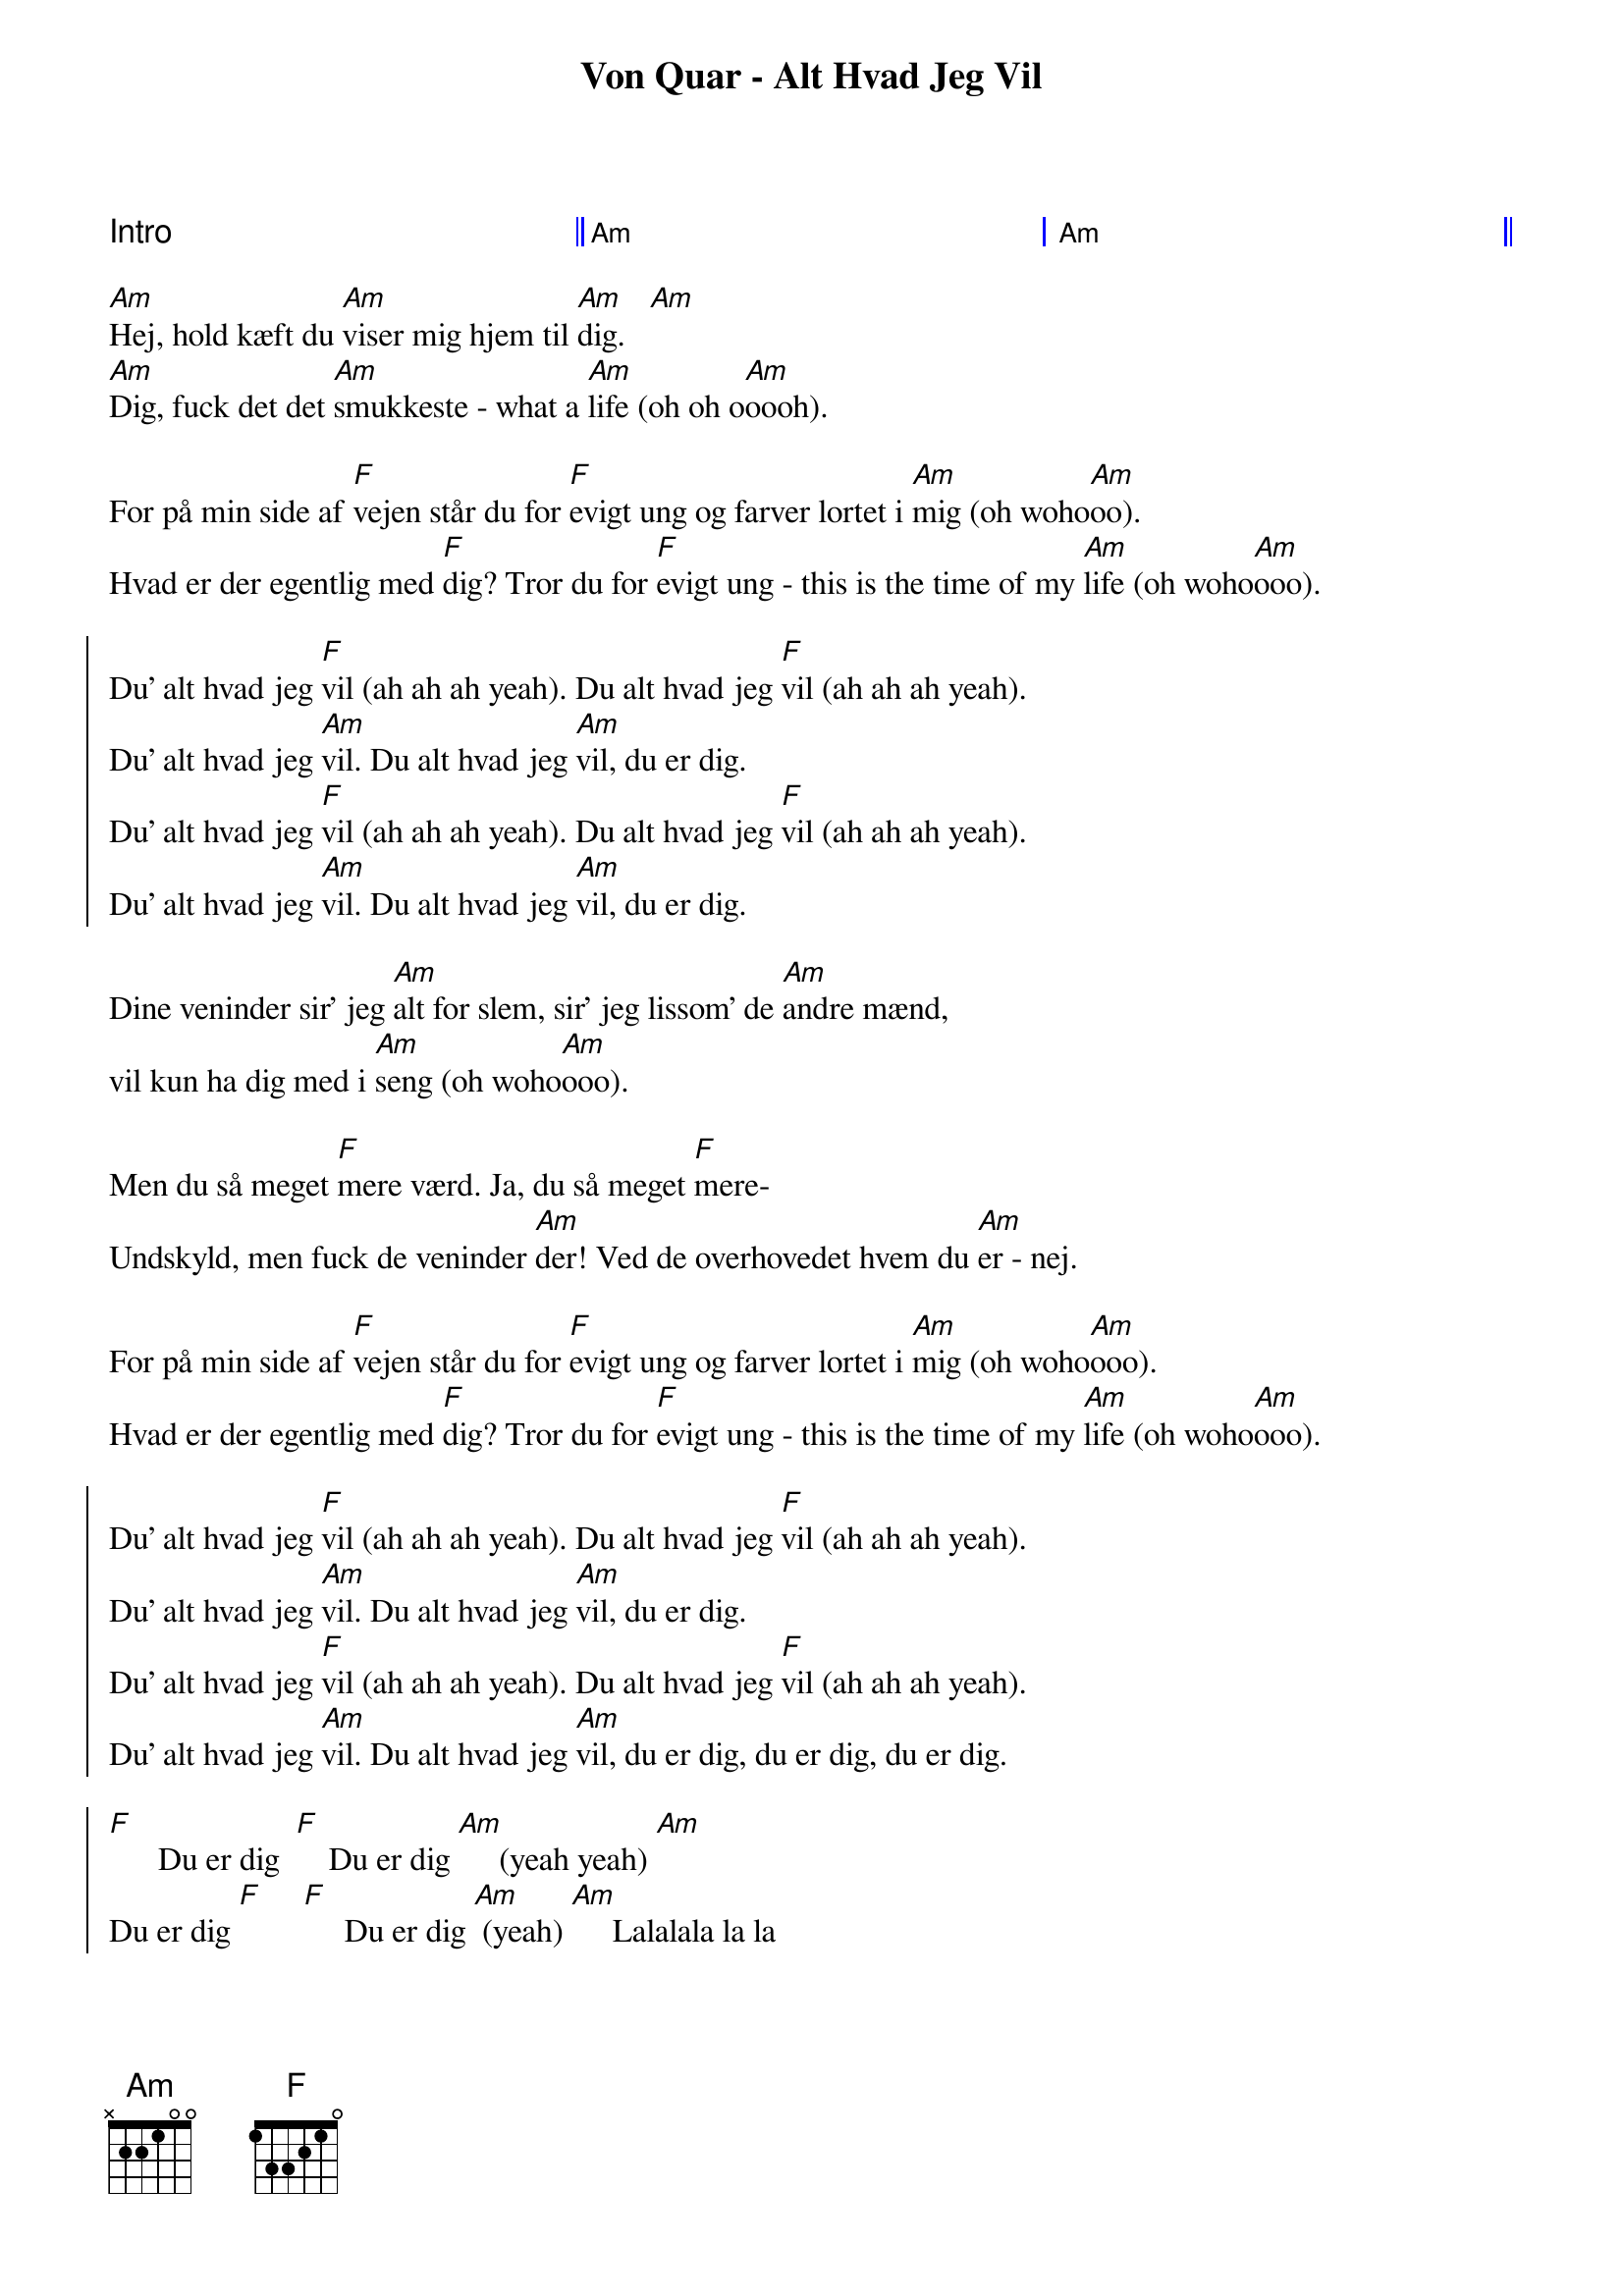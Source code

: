 {title: Von Quar - Alt Hvad Jeg Vil}
{artist: Von Quar}

{capo: 3}

{define: Am base-fret 1 frets x 2 2 1 0 0}
{define: F  base-fret 1 frets 1 3 3 2 1 0}

{start_of_grid: shape="1+2"}
Intro || Am | Am ||
{end_of_grid}

{start_of_verse}
[Am]Hej, hold kæft du [Am]viser mig hjem til [Am]dig.   [Am]
[Am]Dig, fuck det det [Am]smukkeste - what a [Am]life (oh oh o[Am]oooh).
{end_of_verse}

{start_of_bridge}
For på min side af [F]vejen står du for [F]evigt ung og farver lortet i [Am]mig (oh woho[Am]oo).
Hvad er der egentlig med [F]dig? Tror du for [F]evigt ung - this is the time of my [Am]life (oh woho[Am]ooo).
{end_of_bridge}

{start_of_chorus}
Du' alt hvad jeg [F]vil (ah ah ah yeah). Du alt hvad jeg [F]vil (ah ah ah yeah).
Du' alt hvad jeg [Am]vil. Du alt hvad jeg [Am]vil, du er dig.
Du' alt hvad jeg [F]vil (ah ah ah yeah). Du alt hvad jeg [F]vil (ah ah ah yeah).
Du' alt hvad jeg [Am]vil. Du alt hvad jeg [Am]vil, du er dig.
{end_of_chorus}

{start_of_verse}
Dine veninder sir' jeg [Am]alt for slem, sir' jeg lissom' de [Am]andre mænd,
vil kun ha dig med i [Am]seng (oh woho[Am]ooo).

Men du så meget [F]mere værd. Ja, du så meget [F]mere-
Undskyld, men fuck de veninder [Am]der! Ved de overhovedet hvem du [Am]er - nej.

For på min side af [F]vejen står du for [F]evigt ung og farver lortet i [Am]mig (oh woho[Am]ooo).
Hvad er der egentlig med [F]dig? Tror du for [F]evigt ung - this is the time of my [Am]life (oh woho[Am]ooo).
{end_of_verse}

{start_of_chorus}
Du' alt hvad jeg [F]vil (ah ah ah yeah). Du alt hvad jeg [F]vil (ah ah ah yeah).
Du' alt hvad jeg [Am]vil. Du alt hvad jeg [Am]vil, du er dig.
Du' alt hvad jeg [F]vil (ah ah ah yeah). Du alt hvad jeg [F]vil (ah ah ah yeah).
Du' alt hvad jeg [Am]vil. Du alt hvad jeg [Am]vil, du er dig, du er dig, du er dig.
{end_of_chorus}

{start_of_chorus}
[F]      Du er dig  [F]    Du er dig [Am]     (yeah yeah) [Am]
Du er dig [F]     [F]     Du er dig [Am] (yeah) [Am]     Lalalala la la
{end_of_chorus}

(End the song with a single muted strum.)
